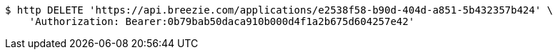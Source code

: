 [source,bash]
----
$ http DELETE 'https://api.breezie.com/applications/e2538f58-b90d-404d-a851-5b432357b424' \
    'Authorization: Bearer:0b79bab50daca910b000d4f1a2b675d604257e42'
----